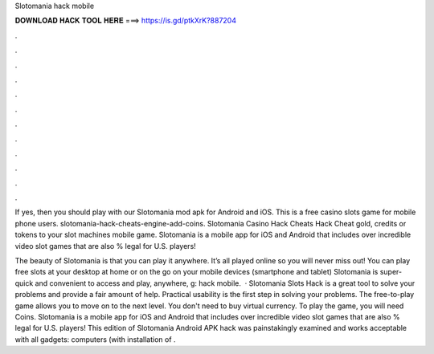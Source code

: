 Slotomania hack mobile



𝐃𝐎𝐖𝐍𝐋𝐎𝐀𝐃 𝐇𝐀𝐂𝐊 𝐓𝐎𝐎𝐋 𝐇𝐄𝐑𝐄 ===> https://is.gd/ptkXrK?887204



.



.



.



.



.



.



.



.



.



.



.



.

If yes, then you should play with our Slotomania mod apk for Android and iOS. This is a free casino slots game for mobile phone users. slotomania-hack-cheats-engine-add-coins. Slotomania Casino Hack Cheats Hack Cheat gold, credits or tokens to your slot machines mobile game. Slotomania is a mobile app for iOS and Android that includes over incredible video slot games that are also % legal for U.S. players!

The beauty of Slotomania is that you can play it anywhere. It’s all played online so you will never miss out! You can play free slots at your desktop at home or on the go on your mobile devices (smartphone and tablet) Slotomania is super-quick and convenient to access and play, anywhere, g: hack mobile.  · Slotomania Slots Hack is a great tool to solve your problems and provide a fair amount of help. Practical usability is the first step in solving your problems. The free-to-play game allows you to move on to the next level. You don't need to buy virtual currency. To play the game, you will need Coins. Slotomania is a mobile app for iOS and Android that includes over incredible video slot games that are also % legal for U.S. players! This edition of Slotomania Android APK hack was painstakingly examined and works acceptable with all gadgets: computers (with installation of .

